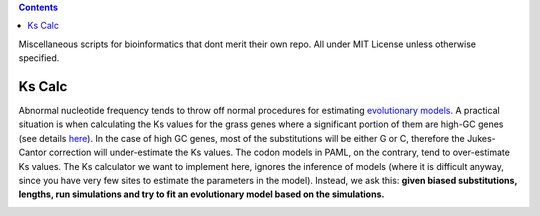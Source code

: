 .. contents::

Miscellaneous scripts for bioinformatics that dont merit their own repo.
All under MIT License unless otherwise specified.

Ks Calc
--------
Abnormal nucleotide frequency tends to throw off normal procedures for estimating `evolutionary models <http://en.wikipedia.org/wiki/Models_of_DNA_evolution>`_. A practical situation is when calculating the Ks values for the grass genes where a significant portion of them are high-GC genes (see details `here <http://tanghaibao.blogspot.com/2009/08/high-gc-grass-genes.html>`_). In the case of high GC genes, most of the substitutions will be either G or C, therefore the Jukes-Cantor correction will under-estimate the Ks values. The codon models in PAML, on the contrary, tend to over-estimate Ks values. The Ks calculator we want to implement here, ignores the inference of models (where it is difficult anyway, since you have very few sites to estimate the parameters in the model). Instead, we ask this: **given biased substitutions, lengths, run simulations and try to fit an evolutionary model based on the simulations.**

.. image:: http://chart.apis.google.com/chart?cht=lc&chls=8|8&chd=t2:65,65,65|75,75,75|40,50,80&chs=300x200&chm=V,FFFFFF,0,,25|@tObserved+alignment,,0,.05:.87,10|@twith+difference+D,,0,.05:.8,10|@tSimulate+alignments,,0,.55:.87,10|@twith+various+Ks,,0,.55:.8,10|@tProb(D)=0.3,,0,.3:.45,10|@tProb(D)=0.6,ff0000,0,.3:.37,10|@tProb(D)=0.4,,0,.3:.3,10|@tKs=0.1,,0,.15:.45,10|@tKs=0.2,ff0000,0,.15:.37,10|@tKs=0.3,,0,.15:.3,10|@tKs=...,808080,0,.15:.23,10|@tMaximum+Likelihood+Estimate,ff0000,0,.5:.37,10|a,990066,2,1,9.0&chma=0,0,30,0
    :alt: method



